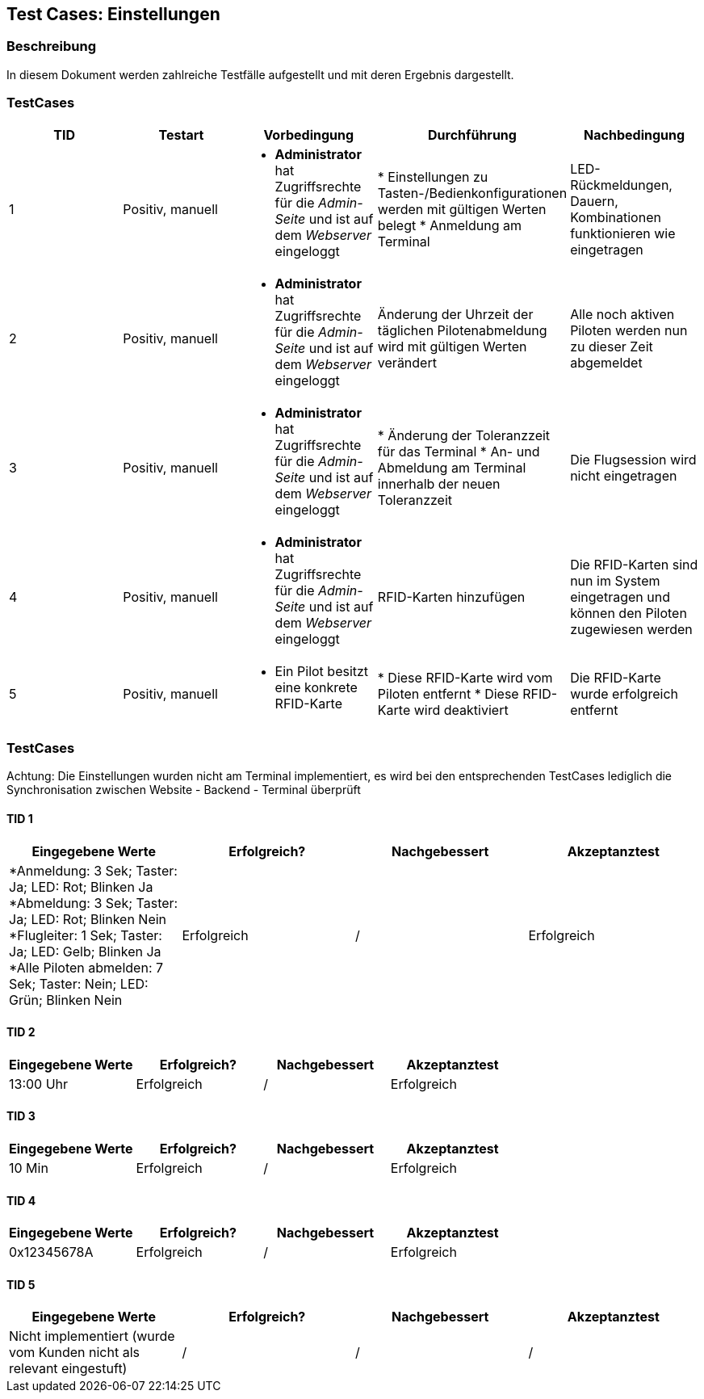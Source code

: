== Test Cases: Einstellungen
// Platzhalter für weitere Dokumenten-Attribute


=== Beschreibung

In diesem Dokument werden zahlreiche Testfälle aufgestellt und mit deren Ergebnis dargestellt.


=== TestCases

[%header, cols=5*]
|===
|TID
|Testart
|Vorbedingung
|Durchführung
|Nachbedingung

|1
|Positiv, manuell
a|* *Administrator* hat Zugriffsrechte für die _Admin-Seite_ und ist auf dem _Webserver_ eingeloggt
|* Einstellungen zu Tasten-/Bedienkonfigurationen werden mit gültigen Werten belegt
* Anmeldung am Terminal
|LED-Rückmeldungen, Dauern, Kombinationen funktionieren wie eingetragen

|2
|Positiv, manuell
a|* *Administrator* hat Zugriffsrechte für die _Admin-Seite_ und ist auf dem _Webserver_ eingeloggt
|Änderung der Uhrzeit der täglichen Pilotenabmeldung wird mit gültigen Werten verändert
|Alle noch aktiven Piloten werden nun zu dieser Zeit abgemeldet

|3
|Positiv, manuell
a|* *Administrator* hat Zugriffsrechte für die _Admin-Seite_ und ist auf dem _Webserver_ eingeloggt
|* Änderung der Toleranzzeit für das Terminal
* An- und Abmeldung am Terminal innerhalb der neuen Toleranzzeit
|Die Flugsession wird nicht eingetragen

|4
|Positiv, manuell
a|* *Administrator* hat Zugriffsrechte für die _Admin-Seite_ und ist auf dem _Webserver_ eingeloggt
|RFID-Karten hinzufügen
|Die RFID-Karten sind nun im System eingetragen und können den Piloten zugewiesen werden

|5
|Positiv, manuell
a|* Ein Pilot besitzt eine konkrete RFID-Karte
|* Diese RFID-Karte wird vom Piloten entfernt
* Diese RFID-Karte wird deaktiviert
|Die RFID-Karte wurde erfolgreich entfernt


|===

=== TestCases

Achtung: Die Einstellungen wurden nicht am Terminal implementiert, es wird bei den entsprechenden TestCases lediglich die Synchronisation zwischen Website - Backend - Terminal überprüft

==== TID 1

[%header, cols=4*]
|===
|Eingegebene Werte
|Erfolgreich?
|Nachgebessert
|Akzeptanztest

a| *Anmeldung: 3 Sek; Taster: Ja; LED: Rot; Blinken Ja
*Abmeldung: 3 Sek; Taster: Ja; LED: Rot; Blinken Nein
*Flugleiter: 1 Sek; Taster: Ja; LED: Gelb; Blinken Ja
*Alle Piloten abmelden: 7 Sek; Taster: Nein; LED: Grün; Blinken Nein
|Erfolgreich
|/
|Erfolgreich

|===

==== TID 2

[%header, cols=4*]
|===
|Eingegebene Werte
|Erfolgreich?
|Nachgebessert
|Akzeptanztest

|13:00 Uhr
|Erfolgreich
|/
|Erfolgreich

|===

==== TID 3

[%header, cols=4*]
|===
|Eingegebene Werte
|Erfolgreich?
|Nachgebessert
|Akzeptanztest

|10 Min
|Erfolgreich
|/
|Erfolgreich

|===

==== TID 4

[%header, cols=4*]
|===
|Eingegebene Werte
|Erfolgreich?
|Nachgebessert
|Akzeptanztest

|0x12345678A
|Erfolgreich
|/
|Erfolgreich

|===

==== TID 5

[%header, cols=4*]
|===
|Eingegebene Werte
|Erfolgreich?
|Nachgebessert
|Akzeptanztest

|Nicht implementiert (wurde vom Kunden nicht als relevant eingestuft)
|/
|/
|/

|===
